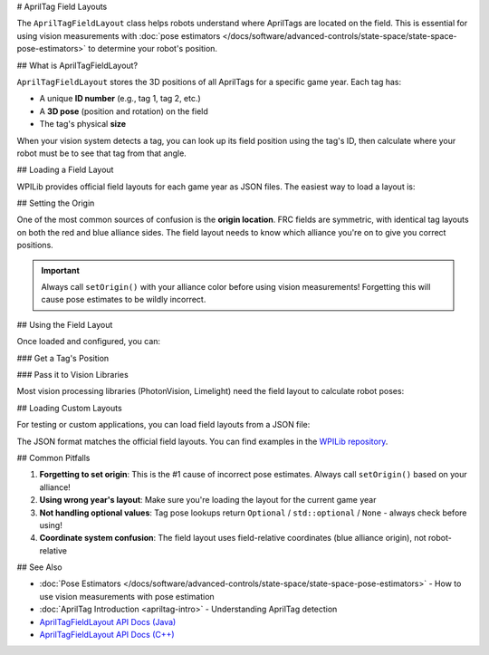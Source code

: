 # AprilTag Field Layouts

The ``AprilTagFieldLayout`` class helps robots understand where AprilTags are located on the field. This is essential for using vision measurements with :doc:`pose estimators </docs/software/advanced-controls/state-space/state-space-pose-estimators>` to determine your robot's position.

## What is AprilTagFieldLayout?

``AprilTagFieldLayout`` stores the 3D positions of all AprilTags for a specific game year. Each tag has:

- A unique **ID number** (e.g., tag 1, tag 2, etc.)
- A **3D pose** (position and rotation) on the field
- The tag's physical **size**

When your vision system detects a tag, you can look up its field position using the tag's ID, then calculate where your robot must be to see that tag from that angle.

## Loading a Field Layout

WPILib provides official field layouts for each game year as JSON files. The easiest way to load a layout is:

.. tab-set-code::

   ```java
   import edu.wpi.first.apriltag.AprilTagFieldLayout;
   import edu.wpi.first.apriltag.AprilTagFields;

   // Load the official field layout for the current year
   AprilTagFieldLayout fieldLayout = AprilTagFieldLayout.loadField(AprilTagFields.k2024Crescendo);
   ```

   ```c++
   #include <frc/apriltag/AprilTagFieldLayout.h>
   #include <frc/apriltag/AprilTagFields.h>

   // Load the official field layout for the current year
   frc::AprilTagFieldLayout fieldLayout = frc::LoadAprilTagLayoutField(frc::AprilTagField::k2024Crescendo);
   ```

   ```python
   from wpilib import AprilTagFieldLayout
   from wpilib import AprilTagField

   # Load the official field layout for the current year
   field_layout = AprilTagFieldLayout.loadField(AprilTagField.k2024Crescendo)
   ```

## Setting the Origin

One of the most common sources of confusion is the **origin location**. FRC fields are symmetric, with identical tag layouts on both the red and blue alliance sides. The field layout needs to know which alliance you're on to give you correct positions.

.. important:: Always call ``setOrigin()`` with your alliance color before using vision measurements! Forgetting this will cause pose estimates to be wildly incorrect.

.. tab-set-code::

   ```java
   import edu.wpi.first.wpilibj.DriverStation;
   import edu.wpi.first.apriltag.AprilTagFieldLayout.OriginPosition;

   // In robotInit() or robotPeriodic():
   var alliance = DriverStation.getAlliance();
   if (alliance.isPresent()) {
      fieldLayout.setOrigin(alliance.get() == DriverStation.Alliance.Blue ?
         OriginPosition.kBlueAllianceWallRightSide :
         OriginPosition.kRedAllianceWallRightSide);
   }
   ```

   ```c++
   #include <frc/DriverStation.h>

   // In RobotInit() or RobotPeriodic():
   auto alliance = frc::DriverStation::GetAlliance();
   if (alliance) {
      fieldLayout.SetOrigin(alliance.value() == frc::DriverStation::Alliance::kBlue ?
         frc::AprilTagFieldLayout::OriginPosition::kBlueAllianceWallRightSide :
         frc::AprilTagFieldLayout::OriginPosition::kRedAllianceWallRightSide);
   }
   ```

   ```python
   from wpilib import DriverStation
   from wpilib import AprilTagFieldLayout

   # In robotInit() or robotPeriodic():
   alliance = DriverStation.getAlliance()
   if alliance is not None:
      origin = (AprilTagFieldLayout.OriginPosition.kBlueAllianceWallRightSide
                if alliance == DriverStation.Alliance.kBlue
                else AprilTagFieldLayout.OriginPosition.kRedAllianceWallRightSide)
      field_layout.setOrigin(origin)
   ```

## Using the Field Layout

Once loaded and configured, you can:

### Get a Tag's Position

.. tab-set-code::

   ```java
   // Get the pose of tag 5
   Optional<Pose3d> tagPose = fieldLayout.getTagPose(5);
   if (tagPose.isPresent()) {
      Pose3d pose = tagPose.get();
      // Use the pose...
   }
   ```

   ```c++
   // Get the pose of tag 5
   std::optional<frc::Pose3d> tagPose = fieldLayout.GetTagPose(5);
   if (tagPose) {
      frc::Pose3d pose = tagPose.value();
      // Use the pose...
   }
   ```

   ```python
   # Get the pose of tag 5
   tag_pose = field_layout.getTagPose(5)
   if tag_pose is not None:
      # Use the pose...
      pass
   ```

### Pass it to Vision Libraries

Most vision processing libraries (PhotonVision, Limelight) need the field layout to calculate robot poses:

.. tab-set-code::

   ```java
   // PhotonVision example
   PhotonPoseEstimator poseEstimator = new PhotonPoseEstimator(
      fieldLayout,
      PoseStrategy.MULTI_TAG_PNP_ON_COPROCESSOR,
      camera,
      robotToCam
   );
   ```

   ```c++
   // PhotonVision example
   photon::PhotonPoseEstimator poseEstimator{
      fieldLayout,
      photon::PoseStrategy::MULTI_TAG_PNP_ON_COPROCESSOR,
      camera,
      robotToCam
   };
   ```

   ```python
   # PhotonVision example
   from photonlibpy.photonPoseEstimator import PhotonPoseEstimator, PoseStrategy

   pose_estimator = PhotonPoseEstimator(
      field_layout,
      PoseStrategy.MULTI_TAG_PNP_ON_COPROCESSOR,
      camera,
      robot_to_cam
   )
   ```

## Loading Custom Layouts

For testing or custom applications, you can load field layouts from a JSON file:

.. tab-set-code::

   ```java
   // Load from a custom JSON file
   AprilTagFieldLayout customLayout = new AprilTagFieldLayout("path/to/layout.json");
   ```

   ```c++
   // Load from a custom JSON file
   frc::AprilTagFieldLayout customLayout{"path/to/layout.json"};
   ```

   ```python
   # Load from a custom JSON file
   custom_layout = AprilTagFieldLayout("path/to/layout.json")
   ```

The JSON format matches the official field layouts. You can find examples in the `WPILib repository <https://github.com/wpilibsuite/allwpilib/tree/main/apriltag/src/main/native/resources/edu/wpi/first/apriltag>`_.

## Common Pitfalls

1. **Forgetting to set origin**: This is the #1 cause of incorrect pose estimates. Always call ``setOrigin()`` based on your alliance!
2. **Using wrong year's layout**: Make sure you're loading the layout for the current game year
3. **Not handling optional values**: Tag pose lookups return ``Optional`` / ``std::optional`` / ``None`` - always check before using!
4. **Coordinate system confusion**: The field layout uses field-relative coordinates (blue alliance origin), not robot-relative

## See Also

- :doc:`Pose Estimators </docs/software/advanced-controls/state-space/state-space-pose-estimators>` - How to use vision measurements with pose estimation
- :doc:`AprilTag Introduction <apriltag-intro>` - Understanding AprilTag detection
- `AprilTagFieldLayout API Docs (Java) <https://github.wpilib.org/allwpilib/docs/release/java/edu/wpi/first/apriltag/AprilTagFieldLayout.html>`_
- `AprilTagFieldLayout API Docs (C++) <https://github.wpilib.org/allwpilib/docs/release/cpp/classfrc_1_1_april_tag_field_layout.html>`_
